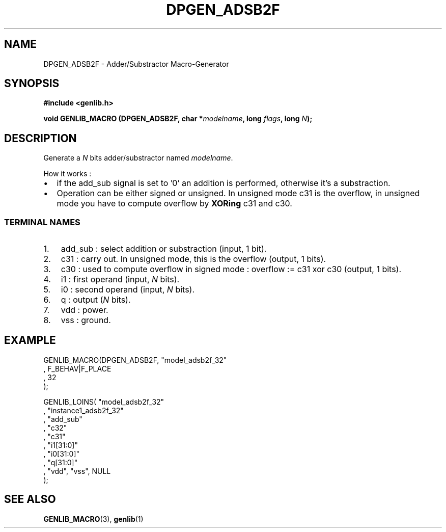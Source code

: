 .\" This manpage has been automatically generated by docbook2man 
.\" from a DocBook document.  This tool can be found at:
.\" <http://shell.ipoline.com/~elmert/comp/docbook2X/> 
.\" Please send any bug reports, improvements, comments, patches, 
.\" etc. to Steve Cheng <steve@ggi-project.org>.
.TH "DPGEN_ADSB2F" "3" "22 July 2004" "ASIM/LIP6" "Alliance - genlib User's Manual"

.SH NAME
DPGEN_ADSB2F \- Adder/Substractor Macro-Generator
.SH SYNOPSIS
.sp
\fB#include  <genlib.h>
.sp
void GENLIB_MACRO (DPGEN_ADSB2F, char *\fImodelname\fB, long \fIflags\fB, long \fIN\fB);
\fR
.SH "DESCRIPTION"
.PP
Generate a \fIN\fR bits adder/substractor named \fImodelname\fR\&.
.PP
How it works :
.TP 0.2i
\(bu
if the add_sub signal is set to \&'0' an addition is
performed, otherwise it's a substraction.
.TP 0.2i
\(bu
Operation can be either signed or unsigned. In unsigned
mode c31 is the overflow, in unsigned mode you have to compute
overflow by \fBXORing\fR c31 and c30\&.
.SS "TERMINAL NAMES"
.TP 3
1. 
add_sub : select addition or substraction
(input, 1 bit).
.TP 3
2. 
c31 : carry out. In unsigned mode, this is the
overflow (output, 1 bits). 
.TP 3
3. 
c30 : used to compute overflow in signed mode :
overflow := c31 xor c30 (output, 1 bits).
.TP 3
4. 
i1 : first operand (input, \fIN\fR bits). 
.TP 3
5. 
i0 : second operand (input, \fIN\fR bits). 
.TP 3
6. 
q : output (\fIN\fR bits). 
.TP 3
7. 
vdd : power. 
.TP 3
8. 
vss : ground. 
.SH "EXAMPLE"
.PP

.nf
GENLIB_MACRO(DPGEN_ADSB2F, "model_adsb2f_32"
                            , F_BEHAV|F_PLACE
                            , 32
                            );

GENLIB_LOINS( "model_adsb2f_32"
            , "instance1_adsb2f_32"
            , "add_sub"
            , "c32"
            , "c31"
            , "i1[31:0]"
            , "i0[31:0]"
            ,  "q[31:0]"
            , "vdd", "vss", NULL
            );
    
.fi
.SH "SEE ALSO"
.PP
\fBGENLIB_MACRO\fR(3),
\fBgenlib\fR(1)
